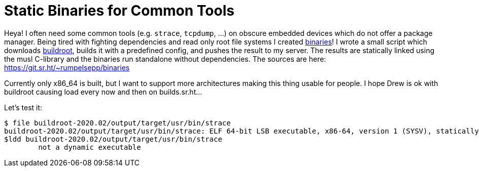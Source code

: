 = Static Binaries for Common Tools

Heya!
I often need some common tools (e.g. `strace`, `tcpdump`, …) on obscure embedded devices which do not offer a package manager.
Being tired with fighting dependencies and read only root file systems I created http://rumpelsepp.org/binaries/[binaries]!
I wrote a small script which downloads https://buildroot.org/[buildroot], builds it with a predefined config, and pushes the result to my server.
The results are statically linked using the musl C-library and the binaries run standalone without dependencies.
The sources are here: https://git.sr.ht/~rumpelsepp/binaries

Currently only x86_64 is built, but I want to support more architectures making this thing usable for people.
I hope Drew is ok with buildroot causing load every now and then on builds.sr.ht…

Let's test it:

----
$ file buildroot-2020.02/output/target/usr/bin/strace
buildroot-2020.02/output/target/usr/bin/strace: ELF 64-bit LSB executable, x86-64, version 1 (SYSV), statically linked, with debug_info, not stripped
$ldd buildroot-2020.02/output/target/usr/bin/strace
        not a dynamic executable
----
